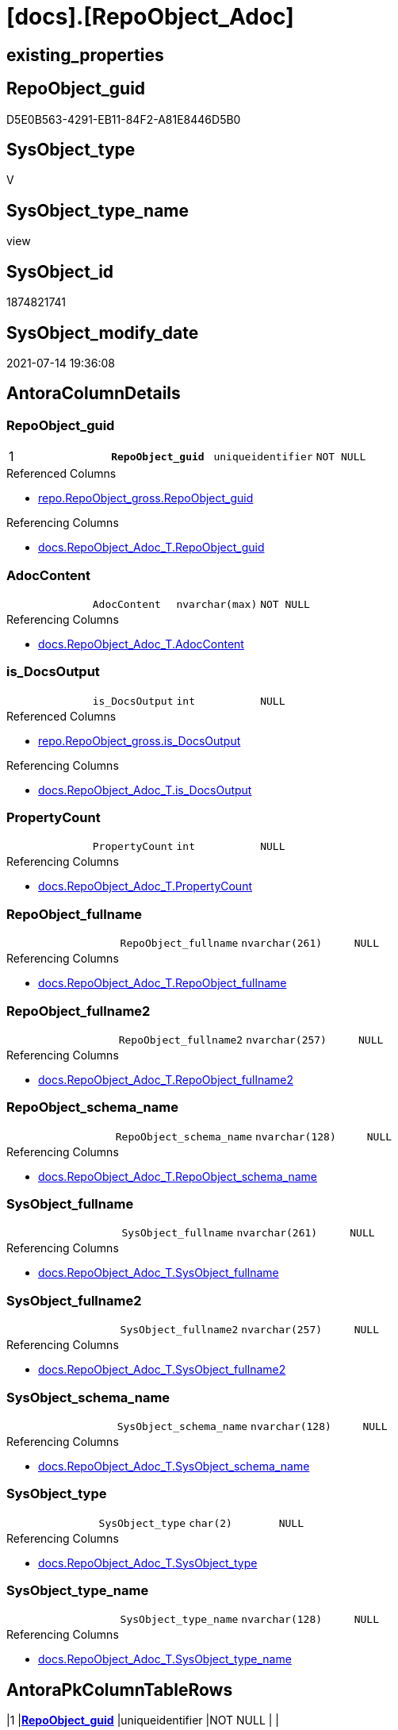 = [docs].[RepoObject_Adoc]

== existing_properties

// tag::existing_properties[]
:ExistsProperty--antorareferencedlist:
:ExistsProperty--antorareferencinglist:
:ExistsProperty--pk_index_guid:
:ExistsProperty--pk_indexpatterncolumndatatype:
:ExistsProperty--pk_indexpatterncolumnname:
:ExistsProperty--pk_indexsemanticgroup:
:ExistsProperty--referencedobjectlist:
:ExistsProperty--sql_modules_definition:
:ExistsProperty--FK:
:ExistsProperty--AntoraIndexList:
:ExistsProperty--Columns:
// end::existing_properties[]

== RepoObject_guid

// tag::RepoObject_guid[]
D5E0B563-4291-EB11-84F2-A81E8446D5B0
// end::RepoObject_guid[]

== SysObject_type

// tag::SysObject_type[]
V 
// end::SysObject_type[]

== SysObject_type_name

// tag::SysObject_type_name[]
view
// end::SysObject_type_name[]

== SysObject_id

// tag::SysObject_id[]
1874821741
// end::SysObject_id[]

== SysObject_modify_date

// tag::SysObject_modify_date[]
2021-07-14 19:36:08
// end::SysObject_modify_date[]

== AntoraColumnDetails

// tag::AntoraColumnDetails[]
[[column-RepoObject_guid]]
=== RepoObject_guid

[cols="d,m,m,m,m,d"]
|===
|1
|*RepoObject_guid*
|uniqueidentifier
|NOT NULL
|
|
|===

.Referenced Columns
--
* xref:repo.RepoObject_gross.adoc#column-RepoObject_guid[+repo.RepoObject_gross.RepoObject_guid+]
--

.Referencing Columns
--
* xref:docs.RepoObject_Adoc_T.adoc#column-RepoObject_guid[+docs.RepoObject_Adoc_T.RepoObject_guid+]
--


[[column-AdocContent]]
=== AdocContent

[cols="d,m,m,m,m,d"]
|===
|
|AdocContent
|nvarchar(max)
|NOT NULL
|
|
|===

.Referencing Columns
--
* xref:docs.RepoObject_Adoc_T.adoc#column-AdocContent[+docs.RepoObject_Adoc_T.AdocContent+]
--


[[column-is_DocsOutput]]
=== is_DocsOutput

[cols="d,m,m,m,m,d"]
|===
|
|is_DocsOutput
|int
|NULL
|
|
|===

.Referenced Columns
--
* xref:repo.RepoObject_gross.adoc#column-is_DocsOutput[+repo.RepoObject_gross.is_DocsOutput+]
--

.Referencing Columns
--
* xref:docs.RepoObject_Adoc_T.adoc#column-is_DocsOutput[+docs.RepoObject_Adoc_T.is_DocsOutput+]
--


[[column-PropertyCount]]
=== PropertyCount

[cols="d,m,m,m,m,d"]
|===
|
|PropertyCount
|int
|NULL
|
|
|===

.Referencing Columns
--
* xref:docs.RepoObject_Adoc_T.adoc#column-PropertyCount[+docs.RepoObject_Adoc_T.PropertyCount+]
--


[[column-RepoObject_fullname]]
=== RepoObject_fullname

[cols="d,m,m,m,m,d"]
|===
|
|RepoObject_fullname
|nvarchar(261)
|NULL
|
|
|===

.Referencing Columns
--
* xref:docs.RepoObject_Adoc_T.adoc#column-RepoObject_fullname[+docs.RepoObject_Adoc_T.RepoObject_fullname+]
--


[[column-RepoObject_fullname2]]
=== RepoObject_fullname2

[cols="d,m,m,m,m,d"]
|===
|
|RepoObject_fullname2
|nvarchar(257)
|NULL
|
|
|===

.Referencing Columns
--
* xref:docs.RepoObject_Adoc_T.adoc#column-RepoObject_fullname2[+docs.RepoObject_Adoc_T.RepoObject_fullname2+]
--


[[column-RepoObject_schema_name]]
=== RepoObject_schema_name

[cols="d,m,m,m,m,d"]
|===
|
|RepoObject_schema_name
|nvarchar(128)
|NULL
|
|
|===

.Referencing Columns
--
* xref:docs.RepoObject_Adoc_T.adoc#column-RepoObject_schema_name[+docs.RepoObject_Adoc_T.RepoObject_schema_name+]
--


[[column-SysObject_fullname]]
=== SysObject_fullname

[cols="d,m,m,m,m,d"]
|===
|
|SysObject_fullname
|nvarchar(261)
|NULL
|
|
|===

.Referencing Columns
--
* xref:docs.RepoObject_Adoc_T.adoc#column-SysObject_fullname[+docs.RepoObject_Adoc_T.SysObject_fullname+]
--


[[column-SysObject_fullname2]]
=== SysObject_fullname2

[cols="d,m,m,m,m,d"]
|===
|
|SysObject_fullname2
|nvarchar(257)
|NULL
|
|
|===

.Referencing Columns
--
* xref:docs.RepoObject_Adoc_T.adoc#column-SysObject_fullname2[+docs.RepoObject_Adoc_T.SysObject_fullname2+]
--


[[column-SysObject_schema_name]]
=== SysObject_schema_name

[cols="d,m,m,m,m,d"]
|===
|
|SysObject_schema_name
|nvarchar(128)
|NULL
|
|
|===

.Referencing Columns
--
* xref:docs.RepoObject_Adoc_T.adoc#column-SysObject_schema_name[+docs.RepoObject_Adoc_T.SysObject_schema_name+]
--


[[column-SysObject_type]]
=== SysObject_type

[cols="d,m,m,m,m,d"]
|===
|
|SysObject_type
|char(2)
|NULL
|
|
|===

.Referencing Columns
--
* xref:docs.RepoObject_Adoc_T.adoc#column-SysObject_type[+docs.RepoObject_Adoc_T.SysObject_type+]
--


[[column-SysObject_type_name]]
=== SysObject_type_name

[cols="d,m,m,m,m,d"]
|===
|
|SysObject_type_name
|nvarchar(128)
|NULL
|
|
|===

.Referencing Columns
--
* xref:docs.RepoObject_Adoc_T.adoc#column-SysObject_type_name[+docs.RepoObject_Adoc_T.SysObject_type_name+]
--


// end::AntoraColumnDetails[]

== AntoraPkColumnTableRows

// tag::AntoraPkColumnTableRows[]
|1
|*<<column-RepoObject_guid>>*
|uniqueidentifier
|NOT NULL
|
|












// end::AntoraPkColumnTableRows[]

== AntoraNonPkColumnTableRows

// tag::AntoraNonPkColumnTableRows[]

|
|<<column-AdocContent>>
|nvarchar(max)
|NOT NULL
|
|

|
|<<column-is_DocsOutput>>
|int
|NULL
|
|

|
|<<column-PropertyCount>>
|int
|NULL
|
|

|
|<<column-RepoObject_fullname>>
|nvarchar(261)
|NULL
|
|

|
|<<column-RepoObject_fullname2>>
|nvarchar(257)
|NULL
|
|

|
|<<column-RepoObject_schema_name>>
|nvarchar(128)
|NULL
|
|

|
|<<column-SysObject_fullname>>
|nvarchar(261)
|NULL
|
|

|
|<<column-SysObject_fullname2>>
|nvarchar(257)
|NULL
|
|

|
|<<column-SysObject_schema_name>>
|nvarchar(128)
|NULL
|
|

|
|<<column-SysObject_type>>
|char(2)
|NULL
|
|

|
|<<column-SysObject_type_name>>
|nvarchar(128)
|NULL
|
|

// end::AntoraNonPkColumnTableRows[]

== AntoraIndexList

// tag::AntoraIndexList[]

[[index-PK_RepoObject_Adoc]]
=== PK_RepoObject_Adoc

* IndexSemanticGroup: xref:index/IndexSemanticGroup.adoc#_repoobject_guid[RepoObject_guid]
+
--
* <<column-RepoObject_guid>>; uniqueidentifier
--
* PK, Unique, Real: 1, 1, 0

// end::AntoraIndexList[]

== AntoraParameterList

// tag::AntoraParameterList[]

// end::AntoraParameterList[]

== AdocUspSteps

// tag::adocuspsteps[]

// end::adocuspsteps[]


== AntoraReferencedList

// tag::antorareferencedlist[]
* xref:docs.RepoObject_ColumnList.adoc[]
* xref:docs.RepoObject_IndexList_T.adoc[]
* xref:docs.RepoObject_ParameterList.adoc[]
* xref:property.RepoObjectProperty.adoc[]
* xref:property.RepoObjectProperty_cross.adoc[]
* xref:repo.RepoObject_gross.adoc[]
// end::antorareferencedlist[]


== AntoraReferencingList

// tag::antorareferencinglist[]
* xref:docs.RepoObject_Adoc_T.adoc[]
* xref:docs.usp_PERSIST_RepoObject_Adoc_T.adoc[]
// end::antorareferencinglist[]


== exampleUsage

// tag::exampleusage[]

// end::exampleusage[]


== exampleUsage_2

// tag::exampleusage_2[]

// end::exampleusage_2[]


== exampleWrong_Usage

// tag::examplewrong_usage[]

// end::examplewrong_usage[]


== has_execution_plan_issue

// tag::has_execution_plan_issue[]

// end::has_execution_plan_issue[]


== has_get_referenced_issue

// tag::has_get_referenced_issue[]

// end::has_get_referenced_issue[]


== has_history

// tag::has_history[]

// end::has_history[]


== has_history_columns

// tag::has_history_columns[]

// end::has_history_columns[]


== is_persistence

// tag::is_persistence[]

// end::is_persistence[]


== is_persistence_check_duplicate_per_pk

// tag::is_persistence_check_duplicate_per_pk[]

// end::is_persistence_check_duplicate_per_pk[]


== is_persistence_check_for_empty_source

// tag::is_persistence_check_for_empty_source[]

// end::is_persistence_check_for_empty_source[]


== is_persistence_delete_changed

// tag::is_persistence_delete_changed[]

// end::is_persistence_delete_changed[]


== is_persistence_delete_missing

// tag::is_persistence_delete_missing[]

// end::is_persistence_delete_missing[]


== is_persistence_insert

// tag::is_persistence_insert[]

// end::is_persistence_insert[]


== is_persistence_truncate

// tag::is_persistence_truncate[]

// end::is_persistence_truncate[]


== is_persistence_update_changed

// tag::is_persistence_update_changed[]

// end::is_persistence_update_changed[]


== is_repo_managed

// tag::is_repo_managed[]

// end::is_repo_managed[]


== microsoft_database_tools_support

// tag::microsoft_database_tools_support[]

// end::microsoft_database_tools_support[]


== MS_Description

// tag::ms_description[]

// end::ms_description[]


== persistence_source_RepoObject_fullname

// tag::persistence_source_repoobject_fullname[]

// end::persistence_source_repoobject_fullname[]


== persistence_source_RepoObject_fullname2

// tag::persistence_source_repoobject_fullname2[]

// end::persistence_source_repoobject_fullname2[]


== persistence_source_RepoObject_guid

// tag::persistence_source_repoobject_guid[]

// end::persistence_source_repoobject_guid[]


== persistence_source_RepoObject_xref

// tag::persistence_source_repoobject_xref[]

// end::persistence_source_repoobject_xref[]


== pk_index_guid

// tag::pk_index_guid[]
C28818B0-CA97-EB11-84F4-A81E8446D5B0
// end::pk_index_guid[]


== pk_IndexPatternColumnDatatype

// tag::pk_indexpatterncolumndatatype[]
uniqueidentifier
// end::pk_indexpatterncolumndatatype[]


== pk_IndexPatternColumnName

// tag::pk_indexpatterncolumnname[]
RepoObject_guid
// end::pk_indexpatterncolumnname[]


== pk_IndexSemanticGroup

// tag::pk_indexsemanticgroup[]
RepoObject_guid
// end::pk_indexsemanticgroup[]


== ReferencedObjectList

// tag::referencedobjectlist[]
* [docs].[RepoObject_ColumnList]
* [docs].[RepoObject_IndexList_T]
* [docs].[RepoObject_ParameterList]
* [property].[RepoObjectProperty]
* [property].[RepoObjectProperty_cross]
* [repo].[RepoObject_gross]
// end::referencedobjectlist[]


== usp_persistence_RepoObject_guid

// tag::usp_persistence_repoobject_guid[]

// end::usp_persistence_repoobject_guid[]


== UspParameters

// tag::uspparameters[]

// end::uspparameters[]


== sql_modules_definition

// tag::sql_modules_definition[]
[source,sql]
----

/*
todo - direkt oder über extended properties
- Index List
- referencing
- referenced
*/
CREATE View [docs].[RepoObject_Adoc]
As
Select
    ro.RepoObject_guid
  , is_DocsOutput          = Max ( ro.is_DocsOutput )
  , RepoObject_fullname    = Max ( ro.RepoObject_fullname )
  , RepoObject_fullname2   = Max ( ro.RepoObject_fullname2 )
  , RepoObject_schema_name = Max ( RepoObject_schema_name )
  , SysObject_fullname     = Max ( ro.SysObject_fullname )
  , SysObject_fullname2    = Max ( ro.SysObject_fullname2 )
  , SysObject_schema_name  = Max ( SysObject_schema_name )
  , SysObject_type         = Max ( ro.SysObject_type )
  , SysObject_type_name    = Max ( ro.SysObject_type_name )
  , AdocContent            = Concat (
                                        '= '
                                      , Max ( ro.SysObject_fullname )
                                      , Char ( 13 )
                                      , Char ( 10 )
                                      --
                                      , Char ( 13 )
                                      , Char ( 10 )
                                      , '== existing_properties'
                                      , Char ( 13 )
                                      , Char ( 10 )
                                      , Char ( 13 )
                                      , Char ( 10 )
                                      , '// tag::existing_properties[]'
                                      , Char ( 13 )
                                      , Char ( 10 )
                                      , String_Agg (
                                                       Concat (
                                                                  Cast('' As NVarchar(Max))
                                                                , Case
                                                                      When Not rop.property_nvarchar Is Null
                                                                          Then
                                                                          ':ExistsProperty--' + Lower ( rop.property_name ) + ':'
                                                                          + Char ( 13 ) + Char ( 10 )
                                                                      Else
                                                                          ''
                                                                  End
                                                              )
                                                     , ''
                                                   ) Within Group(Order By
                                                                      rop_cross.property_name)
                                      , Case
                                            When Max ( ro.sql_modules_antora ) <> ''
                                                Then
                                                ':ExistsProperty--sql_modules_definition:' + Char ( 13 ) + Char ( 10 )
                                        End
                                      , Case
                                            When Max ( ro.SysObject_type ) In
                                            ( 'U', 'V' )
                                                Then
                                                ':ExistsProperty--FK:' + Char ( 13 ) + Char ( 10 )
                                        End
                                      , Case
                                            When Max ( ilist.AntoraIndexList ) <> ''
                                                Then
                                                ':ExistsProperty--AntoraIndexList:' + Char ( 13 ) + Char ( 10 )
                                        End
                                      , Case
                                            When Max ( parlist.AntoraParameterList ) <> ''
                                                Then
                                                ':ExistsProperty--AntoraParameterList:' + Char ( 13 ) + Char ( 10 )
                                        End
                                      , Case
                                            When Max ( ro.SysObject_type ) In
                                            ( 'U', 'V', 'IF' )
                                                Then
                                                ':ExistsProperty--Columns:' + Char ( 13 ) + Char ( 10 )
                                        End
                                      , '// end::existing_properties[]'
                                      , Char ( 13 )
                                      , Char ( 10 )
                                      --
                                      , Char ( 13 )
                                      , Char ( 10 )
                                      , '== RepoObject_guid'
                                      , Char ( 13 )
                                      , Char ( 10 )
                                      , Char ( 13 )
                                      , Char ( 10 )
                                      , '// tag::RepoObject_guid[]'
                                      , Char ( 13 )
                                      , Char ( 10 )
                                      , ro.RepoObject_guid
                                      , Char ( 13 )
                                      , Char ( 10 )
                                      , '// end::RepoObject_guid[]'
                                      , Char ( 13 )
                                      , Char ( 10 )
                                      --
                                      , Char ( 13 )
                                      , Char ( 10 )
                                      , '== SysObject_type'
                                      , Char ( 13 )
                                      , Char ( 10 )
                                      , Char ( 13 )
                                      , Char ( 10 )
                                      , '// tag::SysObject_type[]'
                                      , Char ( 13 )
                                      , Char ( 10 )
                                      , Max ( ro.SysObject_type )
                                      , Char ( 13 )
                                      , Char ( 10 )
                                      , '// end::SysObject_type[]'
                                      , Char ( 13 )
                                      , Char ( 10 )
                                      --
                                      , Char ( 13 )
                                      , Char ( 10 )
                                      , '== SysObject_type_name'
                                      , Char ( 13 )
                                      , Char ( 10 )
                                      , Char ( 13 )
                                      , Char ( 10 )
                                      , '// tag::SysObject_type_name[]'
                                      , Char ( 13 )
                                      , Char ( 10 )
                                      , Max ( ro.SysObject_type_name )
                                      , Char ( 13 )
                                      , Char ( 10 )
                                      , '// end::SysObject_type_name[]'
                                      , Char ( 13 )
                                      , Char ( 10 )
                                      --
                                      , Char ( 13 )
                                      , Char ( 10 )
                                      , '== SysObject_id'
                                      , Char ( 13 )
                                      , Char ( 10 )
                                      , Char ( 13 )
                                      , Char ( 10 )
                                      , '// tag::SysObject_id[]'
                                      , Char ( 13 )
                                      , Char ( 10 )
                                      , Max ( ro.SysObject_id )
                                      , Char ( 13 )
                                      , Char ( 10 )
                                      , '// end::SysObject_id[]'
                                      , Char ( 13 )
                                      , Char ( 10 )
                                      --
                                      , Char ( 13 )
                                      , Char ( 10 )
                                      , '== SysObject_modify_date'
                                      , Char ( 13 )
                                      , Char ( 10 )
                                      , Char ( 13 )
                                      , Char ( 10 )
                                      , '// tag::SysObject_modify_date[]'
                                      , Char ( 13 )
                                      , Char ( 10 )
                                      , Convert ( NVarchar(20), Max ( ro.SysObject_modify_date ), 120 )
                                      , Char ( 13 )
                                      , Char ( 10 )
                                      , '// end::SysObject_modify_date[]'
                                      , Char ( 13 )
                                      , Char ( 10 )
                                      --
                                      , Char ( 13 )
                                      , Char ( 10 )
                                      , '== AntoraColumnDetails'
                                      , Char ( 13 )
                                      , Char ( 10 )
                                      , Char ( 13 )
                                      , Char ( 10 )
                                      , '// tag::AntoraColumnDetails[]'
                                      , Char ( 13 )
                                      , Char ( 10 )
                                      , Max ( clist.AntoraColumnDetails )
                                      , Char ( 13 )
                                      , Char ( 10 )
                                      , '// end::AntoraColumnDetails[]'
                                      , Char ( 13 )
                                      , Char ( 10 )
                                      --
                                      , Char ( 13 )
                                      , Char ( 10 )
                                      , '== AntoraPkColumnTableRows'
                                      , Char ( 13 )
                                      , Char ( 10 )
                                      , Char ( 13 )
                                      , Char ( 10 )
                                      , '// tag::AntoraPkColumnTableRows[]'
                                      , Char ( 13 )
                                      , Char ( 10 )
                                      , Max ( clist.AntoraPkColumnTableRows )
                                      , Char ( 13 )
                                      , Char ( 10 )
                                      , '// end::AntoraPkColumnTableRows[]'
                                      , Char ( 13 )
                                      , Char ( 10 )
                                      --
                                      , Char ( 13 )
                                      , Char ( 10 )
                                      , '== AntoraNonPkColumnTableRows'
                                      , Char ( 13 )
                                      , Char ( 10 )
                                      , Char ( 13 )
                                      , Char ( 10 )
                                      , '// tag::AntoraNonPkColumnTableRows[]'
                                      , Char ( 13 )
                                      , Char ( 10 )
                                      , Max ( clist.AntoraNonPkColumnTableRows )
                                      , Char ( 13 )
                                      , Char ( 10 )
                                      , '// end::AntoraNonPkColumnTableRows[]'
                                      , Char ( 13 )
                                      , Char ( 10 )
                                      --
                                      , Char ( 13 )
                                      , Char ( 10 )
                                      , '== AntoraIndexList'
                                      , Char ( 13 )
                                      , Char ( 10 )
                                      , Char ( 13 )
                                      , Char ( 10 )
                                      , '// tag::AntoraIndexList[]'
                                      , Char ( 13 )
                                      , Char ( 10 )
                                      , Max ( ilist.AntoraIndexList )
                                      , Char ( 13 )
                                      , Char ( 10 )
                                      , '// end::AntoraIndexList[]'
                                      , Char ( 13 )
                                      , Char ( 10 )
                                      --
                                      , Char ( 13 )
                                      , Char ( 10 )
                                      , '== AntoraParameterList'
                                      , Char ( 13 )
                                      , Char ( 10 )
                                      , Char ( 13 )
                                      , Char ( 10 )
                                      , '// tag::AntoraParameterList[]'
                                      , Char ( 13 )
                                      , Char ( 10 )
                                      , Max ( parlist.AntoraParameterList )
                                      , Char ( 13 )
                                      , Char ( 10 )
                                      , '// end::AntoraParameterList[]'
                                      , Char ( 13 )
                                      , Char ( 10 )
                                      , String_Agg (
                                                       Concat (
                                                                  Cast('' As NVarchar(Max))
                                                                , Char ( 13 )
                                                                , Char ( 10 )
                                                                , '== '
                                                                , rop_cross.property_name COLLATE database_default
                                                                , Char ( 13 )
                                                                , Char ( 10 )
                                                                , Char ( 13 )
                                                                , Char ( 10 )
                                                                , '// tag::'
                                                                , Lower ( rop_cross.property_name ) COLLATE database_default
                                                                , '[]'
                                                                , Char ( 13 )
                                                                , Char ( 10 )
                                                                , rop.property_nvarchar COLLATE database_default
                                                                , Char ( 13 )
                                                                , Char ( 10 )
                                                                , '// end::'
                                                                , Lower ( rop_cross.property_name ) COLLATE database_default
                                                                , '[]'
                                                                , Char ( 13 )
                                                                , Char ( 10 )
                                                              )
                                                     , Char ( 13 ) + Char ( 10 )
                                                   ) Within Group(Order By
                                                                      rop_cross.property_name)
                                      --END
                                      --
                                      , Char ( 13 )
                                      , Char ( 10 )
                                      --
                                      , Char ( 13 )
                                      , Char ( 10 )
                                      , '== sql_modules_definition'
                                      , Char ( 13 )
                                      , Char ( 10 )
                                      , Char ( 13 )
                                      , Char ( 10 )
                                      , '// tag::sql_modules_definition[]'
                                      , Char ( 13 )
                                      , Char ( 10 )
                                      , '[source,sql]'
                                      , Char ( 13 )
                                      , Char ( 10 )
                                      , '----'
                                      , Char ( 13 )
                                      , Char ( 10 )
                                      , Max ( ro.sql_modules_antora )
                                      , Char ( 13 )
                                      , Char ( 10 )
                                      , '----'
                                      , Char ( 13 )
                                      , Char ( 10 )
                                      , '// end::sql_modules_definition[]'
                                      , Char ( 13 )
                                      , Char ( 10 )
                                      --
                                      , Char ( 13 )
                                      , Char ( 10 )
                                    )
  , PropertyCount          = Count ( Distinct rop.property_name )
From
    repo.RepoObject_gross             ro
    Left Join
        [property].RepoObjectProperty_cross rop_cross
            On
            rop_cross.RepoObject_guid = ro.RepoObject_guid

    Left Join
        [property].RepoObjectProperty       rop
            On
            rop.RepoObject_guid       = rop_cross.RepoObject_guid
            And rop.property_name     = rop_cross.property_name
    --AND NOT rop.[property_nvarchar] IS NULL

    Left Join
        docs.RepoObject_ColumnList    clist
            On
            clist.RepoObject_guid     = ro.RepoObject_guid

    Left Join
        docs.RepoObject_IndexList_T   ilist
            On
            ilist.RepoObject_guid     = ro.RepoObject_guid

    Left Join
        docs.RepoObject_ParameterList parlist
            On
            parlist.RepoObject_guid   = ro.RepoObject_guid
Group By
    ro.RepoObject_guid;
----
// end::sql_modules_definition[]


